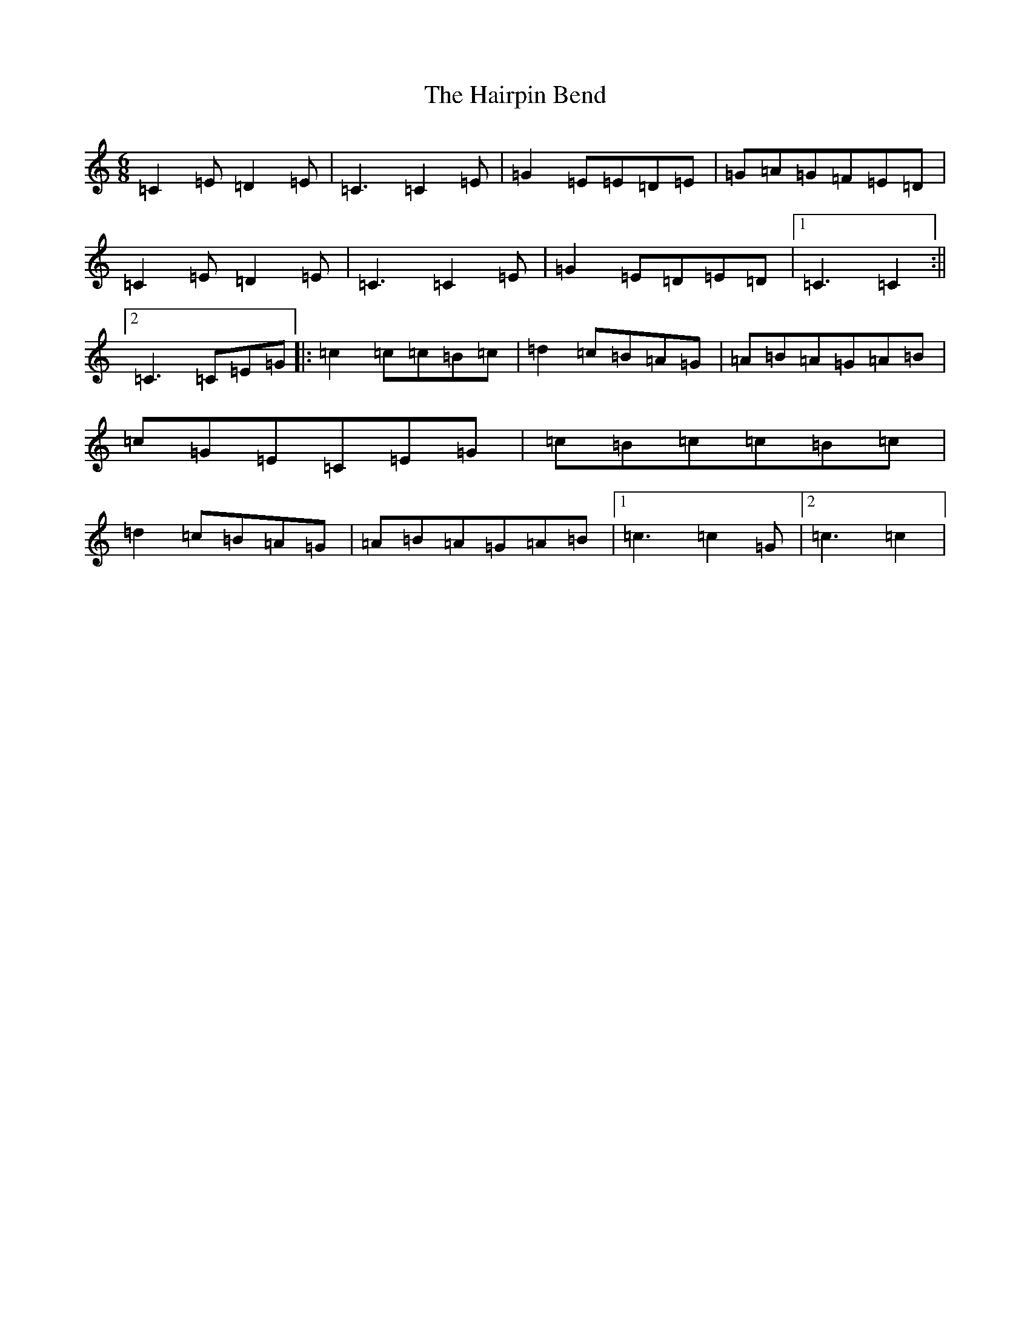 X: 8581
T: Hairpin Bend, The
S: https://thesession.org/tunes/1712#setting15139
R: jig
M:6/8
L:1/8
K: C Major
=C2=E=D2=E|=C3=C2=E|=G2=E=E=D=E|=G=A=G=F=E=D|=C2=E=D2=E|=C3=C2=E|=G2=E=D=E=D|1=C3=C2:||2=C3=C=E=G|:=c2=c=c=B=c|=d2=c=B=A=G|=A=B=A=G=A=B|=c=G=E=C=E=G|=c=B=c=c=B=c|=d2=c=B=A=G|=A=B=A=G=A=B|1=c3=c2=G|2=c3=c2|